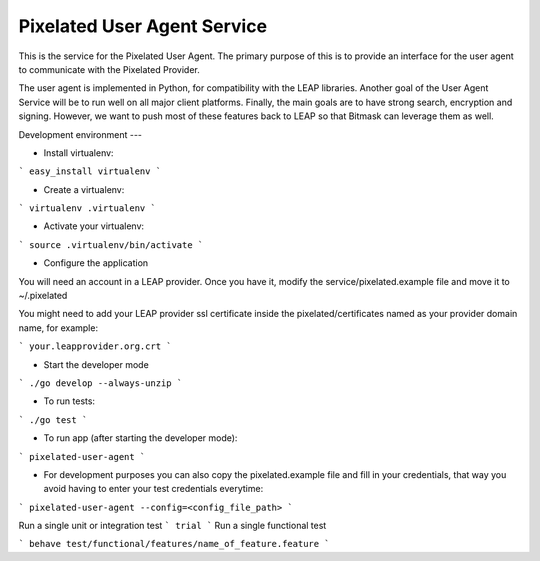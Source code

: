 Pixelated User Agent Service
============================

This is the service for the Pixelated User Agent. The primary purpose of this is to provide an interface for the user agent to communicate with the Pixelated Provider.

The user agent is implemented in Python, for compatibility with the LEAP libraries. Another goal of the User Agent Service will be to run well on all major client platforms. Finally, the main goals are to have strong search, encryption and signing. However, we want to push most of these features back to LEAP so that Bitmask can leverage them as well.


Development environment
---

* Install virtualenv:

```
easy_install virtualenv
```

* Create a virtualenv:

```
virtualenv .virtualenv 
```

* Activate your virtualenv:

```
source .virtualenv/bin/activate
```

* Configure the application

You will need an account in a LEAP provider. Once you have it, modify the service/pixelated.example file and move it to ~/.pixelated

You might need to add your LEAP provider ssl certificate inside the pixelated/certificates named as your provider domain name, for example:

```
your.leapprovider.org.crt
```

* Start the developer mode

```
./go develop --always-unzip
```

* To run tests:

```
./go test
```

* To run app (after starting the developer mode):

```
pixelated-user-agent
```

* For development purposes you can also copy the pixelated.example file and fill in your credentials,
  that way you avoid having to enter your test credentials everytime:
```
pixelated-user-agent --config=<config_file_path>
```

Run a single unit or integration test
```
trial
```
Run a single functional test

```
behave test/functional/features/name_of_feature.feature
```



